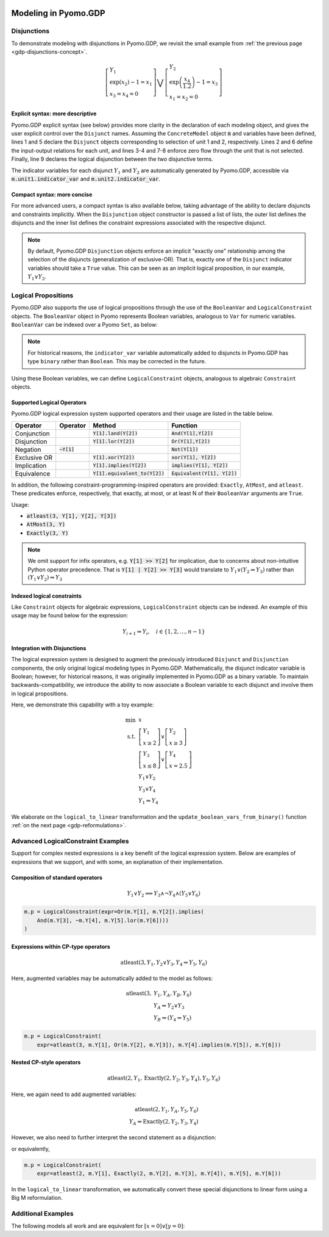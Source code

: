 .. image:: /../logos/gdp/Pyomo-GDP-150.png
    :scale: 20%
    :class: no-scaled-link
    :align: right

*********************
Modeling in Pyomo.GDP
*********************

.. testsetup::

    from pyomo.environ import (
        ConcreteModel, RangeSet, BooleanVar, LogicalConstraint,
        TransformationFactory, atleast, SolverFactory, Objective,
        Constraint, Var, land
    )
    from pyomo.gdp import Disjunct, Disjunction
    from pyomo.core.plugins.transform.logical_to_linear import update_boolean_vars_from_binary

Disjunctions
============

To demonstrate modeling with disjunctions in Pyomo.GDP, we revisit the small example from :ref:`the previous page <gdp-disjunctions-concept>`.

.. math::

    \left[\begin{gathered}
    Y_1 \\
    \exp(x_2) - 1 = x_1 \\
    x_3 = x_4 = 0
    \end{gathered}
    \right] \bigvee \left[\begin{gathered}
    Y_2 \\
    \exp\left(\frac{x_4}{1.2}\right) - 1 = x_3 \\
    x_1 = x_2 = 0
    \end{gathered}
    \right]

Explicit syntax: more descriptive
---------------------------------

Pyomo.GDP explicit syntax (see below) provides more clarity in the declaration of each modeling object,  and gives the user explicit control over the ``Disjunct`` names.
Assuming the ``ConcreteModel`` object :code:`m` and variables have been defined, lines 1 and 5 declare the ``Disjunct`` objects corresponding to selection of unit 1 and 2, respectively.
Lines 2 and 6 define the input-output relations for each unit, and lines 3-4 and 7-8 enforce zero flow through the unit that is not selected.
Finally, line 9 declares the logical disjunction between the two disjunctive terms.

.. code-block:: python
    :linenos:

    m.unit1 = Disjunct()
    m.unit1.inout = Constraint(expr=exp(m.x[2]) - 1 == m.x[1])
    m.unit1.no_unit2_flow1 = Constraint(expr=m.x[3] == 0)
    m.unit1.no_unit2_flow2 = Constraint(expr=m.x[4] == 0)
    m.unit2 = Disjunct()
    m.unit2.inout = Constraint(expr=exp(m.x[4] / 1.2) - 1 == m.x[3])
    m.unit2.no_unit1_flow1 = Constraint(expr=m.x[1] == 0)
    m.unit2.no_unit1_flow2 = Constraint(expr=m.x[2] == 0)
    m.use_unit1or2 = Disjunction(expr=[m.unit1, m.unit2])

The indicator variables for each disjunct :math:`Y_1` and :math:`Y_2` are automatically generated by Pyomo.GDP, accessible via :code:`m.unit1.indicator_var` and :code:`m.unit2.indicator_var`.

Compact syntax: more concise
----------------------------

For more advanced users, a compact syntax is also available below, taking advantage of the ability to declare disjuncts and constraints implicitly.
When the ``Disjunction`` object constructor is passed a list of lists, the outer list defines the disjuncts and the inner list defines the constraint expressions associated with the respective disjunct.

.. code-block:: python
    :linenos:

    m.use1or2 = Disjunction(expr=[
        # First disjunct
        [exp(m.x[2])-1 == m.x[1],
         m.x[3] == 0, m.x[4] == 0],
        # Second disjunct
        [exp(m.x[4]/1.2)-1 == m.x[3],
         m.x[1] == 0, m.x[2] == 0]])

.. note::

    By default, Pyomo.GDP ``Disjunction`` objects enforce an implicit "exactly one" relationship among the selection of the disjuncts (generalization of exclusive-OR).
    That is, exactly one of the ``Disjunct`` indicator variables should take a ``True`` value.
    This can be seen as an implicit logical proposition, in our example, :math:`Y_1 \underline{\lor} Y_2`.

Logical Propositions
====================

Pyomo.GDP also supports the use of logical propositions through the use of the ``BooleanVar`` and ``LogicalConstraint`` objects.
The ``BooleanVar`` object in Pyomo represents Boolean variables, analogous to ``Var`` for numeric variables.
``BooleanVar`` can be indexed over a Pyomo ``Set``, as below:

.. doctest::

    >>> m = ConcreteModel()
    >>> m.my_set = RangeSet(4)
    >>> m.Y = BooleanVar(m.my_set)
    >>> m.Y.display()
    Y : Size=4, Index=my_set
        Key : Value : Fixed : Stale
          1 :  None : False :  True
          2 :  None : False :  True
          3 :  None : False :  True
          4 :  None : False :  True

.. note::

    For historical reasons, the ``indicator_var`` variable automatically added to disjuncts in Pyomo.GDP has type ``binary`` rather than ``Boolean``.
    This may be corrected in the future.

Using these Boolean variables, we can define ``LogicalConstraint`` objects, analogous to algebraic ``Constraint`` objects.

.. doctest::

    >>> m.p = LogicalConstraint(expr=m.Y[1].implies(land(m.Y[2], m.Y[3])).lor(m.Y[4]))
    >>> m.p.pprint()  # doctest: +NORMALIZE_WHITESPACE
    p : Size=1, Index=None, Active=True
        Key  : Body                          : Active
        None : (Y[1] --> Y[2] ∧ Y[3]) ∨ Y[4] :   True

Supported Logical Operators
---------------------------

Pyomo.GDP logical expression system supported operators and their usage are listed in the table below.

+--------------+------------------------+-----------------------------------+--------------------------------+
| Operator     | Operator               | Method                            | Function                       |
+==============+========================+===================================+================================+
| Conjunction  |                        | :code:`Y[1].land(Y[2])`           | :code:`And(Y[1],Y[2])`         |
+--------------+------------------------+-----------------------------------+--------------------------------+
| Disjunction  |                        | :code:`Y[1].lor(Y[2])`            | :code:`Or(Y[1],Y[2])`          |
+--------------+------------------------+-----------------------------------+--------------------------------+
| Negation     | :code:`~Y[1]`          |                                   | :code:`Not(Y[1])`              |
+--------------+------------------------+-----------------------------------+--------------------------------+
| Exclusive OR |                        | :code:`Y[1].xor(Y[2])`            | :code:`xor(Y[1], Y[2])`        |
+--------------+------------------------+-----------------------------------+--------------------------------+
| Implication  |                        | :code:`Y[1].implies(Y[2])`        | :code:`implies(Y[1], Y[2])`    |
+--------------+------------------------+-----------------------------------+--------------------------------+
| Equivalence  |                        | :code:`Y[1].equivalent_to(Y[2])`  | :code:`Equivalent(Y[1], Y[2])` |
+--------------+------------------------+-----------------------------------+--------------------------------+

In addition, the following constraint-programming-inspired operators are provided: ``Exactly``, ``AtMost``, and ``atleast``.
These predicates enforce, respectively, that exactly, at most, or at least N of their ``BooleanVar`` arguments are ``True``.

Usage:

- :code:`atleast(3, Y[1], Y[2], Y[3])`
- :code:`AtMost(3, Y)`
- :code:`Exactly(3, Y)`

.. note::

    We omit support for infix operators, e.g. :code:`Y[1] >> Y[2]` for implication, due to concerns about non-intuitive Python operator precedence.
    That is :code:`Y[1] | Y[2] >> Y[3]` would translate to :math:`Y_1 \lor (Y_2 \Rightarrow Y_3)` rather than :math:`(Y_1 \lor Y_2) \Rightarrow Y_3`

.. doctest::

    >>> m = ConcreteModel()
    >>> m.my_set = RangeSet(4)
    >>> m.Y = BooleanVar(m.my_set)
    >>> m.p = LogicalConstraint(expr=atleast(3, m.Y))
    >>> TransformationFactory('core.logical_to_linear').apply_to(m)
    >>> m.logic_to_linear.transformed_constraints.pprint()  # constraint auto-generated by transformation
    transformed_constraints : Size=1, Index=logic_to_linear.transformed_constraints_index, Active=True
        Key : Lower : Body                                                          : Upper : Active
          1 :   3.0 : Y_asbinary[1] + Y_asbinary[2] + Y_asbinary[3] + Y_asbinary[4] :  +Inf :   True
    >>> m.p.pprint()
    p : Size=1, Index=None, Active=False
        Key  : Body                                 : Active
        None : atleast(3: [Y[1], Y[2], Y[3], Y[4]]) :  False

Indexed logical constraints
---------------------------

Like ``Constraint`` objects for algebraic expressions, ``LogicalConstraint`` objects can be indexed.
An example of this usage may be found below for the expression:

.. math::

    Y_{i+1} \Rightarrow Y_{i}, \quad i \in \{1, 2, \dots, n-1\}

.. doctest::

    >>> m = ConcreteModel()
    >>> n = 5
    >>> m.I = RangeSet(n)
    >>> m.Y = BooleanVar(m.I)

    >>> @m.LogicalConstraint(m.I)
    ... def p(m, i):
    ...     return m.Y[i+1].implies(m.Y[i]) if i < n else True

    >>> m.p.pprint()
    p : Size=4, Index=I, Active=True
        Key : Body          : Active
          1 : Y[2] --> Y[1] :   True
          2 : Y[3] --> Y[2] :   True
          3 : Y[4] --> Y[3] :   True
          4 : Y[5] --> Y[4] :   True

Integration with Disjunctions
-----------------------------

The logical expression system is designed to augment the previously introduced ``Disjunct`` and ``Disjunction`` components, the only original logical modeling types in Pyomo.GDP.
Mathematically, the disjunct indicator variable is Boolean; however, for historical reasons, it was originally implemented in Pyomo.GDP as a binary variable.
To maintain backwards-compatibility, we introduce the ability to now associate a Boolean variable to each disjunct and involve them in logical propositions.

Here, we demonstrate this capability with a toy example:

.. math::

    \min~&x\\
    \text{s.t.}~&\left[\begin{gathered}Y_1\\x \geq 2\end{gathered}\right] \vee \left[\begin{gathered}Y_2\\x \geq 3\end{gathered}\right]\\
    &\left[\begin{gathered}Y_3\\x \leq 8\end{gathered}\right] \vee \left[\begin{gathered}Y_4\\x = 2.5\end{gathered}\right] \\
    &Y_1 \underline{\vee} Y_2\\
    &Y_3 \underline{\vee} Y_4\\
    &Y_1 \Rightarrow Y_4

.. doctest::

    >>> m = ConcreteModel()
    >>> m.s = RangeSet(4)
    >>> m.ds = RangeSet(2)
    >>> m.Y = BooleanVar(m.s)
    >>> m.d = Disjunct(m.s)
    >>> m.djn = Disjunction(m.ds)
    >>> m.djn[1] = [m.d[1], m.d[2]]
    >>> m.djn[2] = [m.d[3], m.d[4]]
    >>> m.x = Var(bounds=(-2, 10))
    >>> m.d[1].c = Constraint(expr=m.x >= 2)
    >>> m.d[2].c = Constraint(expr=m.x >= 3)
    >>> m.d[3].c = Constraint(expr=m.x <= 8)
    >>> m.d[4].c = Constraint(expr=m.x == 2.5)
    >>> m.o = Objective(expr=m.x)

    >>> # Associate Boolean vars with auto-generated disjunct binaries
    >>> for i in m.s:
    ...     m.Y[i].associate_binary_var(m.d[i].indicator_var)

    >>> # Add the logical proposition
    >>> m.p = LogicalConstraint(expr=m.Y[1].implies(m.Y[4]))
    >>> # Note: the implicit XOR enforced by m.djn[1] and m.djn[2] still apply

    >>> # Convert logical propositions to linear algebraic constraints
    >>> # and apply the Big-M reformulation.
    >>> TransformationFactory('core.logical_to_linear').apply_to(m)
    >>> TransformationFactory('gdp.bigm').apply_to(m)

    >>> m.Y.display()  # Before solve, Boolean vars have no value
    Y : Size=4, Index=s
        Key : Value : Fixed : Stale
          1 :  None : False :  True
          2 :  None : False :  True
          3 :  None : False :  True
          4 :  None : False :  True

    >>> # Solve the reformulated model and update the Boolean variables
    >>> # based on the algebraic model results
    >>> run_data = SolverFactory('cbc').solve(m)
    >>> update_boolean_vars_from_binary(m)
    >>> m.Y.display()
    Y : Size=4, Index=s
        Key : Value : Fixed : Stale
          1 :  True : False : False
          2 : False : False : False
          3 : False : False : False
          4 :  True : False : False

We elaborate on the ``logical_to_linear`` transformation and the ``update_boolean_vars_from_binary()`` function :ref:`on the next page <gdp-reformulations>`.

.. _gdp-advanced-examples:

Advanced LogicalConstraint Examples
===================================

Support for complex nested expressions is a key benefit of the logical expression system.
Below are examples of expressions that we support, and with some, an explanation of their implementation.

Composition of standard operators
---------------------------------

.. math::
    Y_1 \vee Y_2 \implies Y_3 \wedge \neg Y_4 \wedge (Y_5 \vee Y_6)

.. code::

    m.p = LogicalConstraint(expr=Or(m.Y[1], m.Y[2]).implies(
        And(m.Y[3], ~m.Y[4], m.Y[5].lor(m.Y[6])))
    )

Expressions within CP-type operators
------------------------------------

.. math::
    \text{atleast}(3, Y_1, Y_2 \vee Y_3, Y_4 \Rightarrow Y_5, Y_6)

Here, augmented variables may be automatically added to the model as follows:

.. math::
    \text{atleast}(3, &Y_1, Y_A, Y_B, Y_6)\\
    &Y_A \Leftrightarrow Y_2 \vee Y_3\\
    &Y_B \Leftrightarrow (Y_4 \Rightarrow Y_5)

.. code::

    m.p = LogicalConstraint(
        expr=atleast(3, m.Y[1], Or(m.Y[2], m.Y[3]), m.Y[4].implies(m.Y[5]), m.Y[6]))

Nested CP-style operators
-------------------------

.. math::
    \text{atleast}(2, Y_1, \text{Exactly}(2, Y_2, Y_3, Y_4), Y_5, Y_6)

Here, we again need to add augmented variables:

.. math::
    \text{atleast}(2, Y_1, Y_A, Y_5, Y_6)\\
    Y_A \Leftrightarrow \text{Exactly}(2, Y_2, Y_3, Y_4)

However, we also need to further interpret the second statement as a disjunction:

.. math::
    :nowrap:

    \begin{gather*}
    \text{atleast}(2, Y_1, Y_A, Y_5, Y_6)\\
    \left[\begin{gathered}Y_A\\\text{Exactly}(2, Y_2, Y_3, Y_4)\end{gathered}\right]
    \vee
    \left[\begin{gathered}\neg Y_A\\
    \left[\begin{gathered}Y_B\\\text{atleast}(3, Y_2, Y_3, Y_4)\end{gathered}\right] \vee \left[\begin{gathered}Y_C\\\text{AtMost}(1, Y_2, Y_3, Y_4)\end{gathered}\right]
    \end{gathered}\right]
    \end{gather*}

or equivalently,

.. math::
    :nowrap:

    \begin{gather*}
    \text{atleast}(2, Y_1, Y_A, Y_5, Y_6)\\
    \text{Exactly}(1, Y_A, Y_B, Y_C)\\
    \left[\begin{gathered}Y_A\\\text{Exactly}(2, Y_2, Y_3, Y_4)\end{gathered}\right]
    \vee
    \left[\begin{gathered}Y_B\\\text{atleast}(3, Y_2, Y_3, Y_4)\end{gathered}\right] \vee \left[\begin{gathered}Y_C\\\text{AtMost}(1, Y_2, Y_3, Y_4)\end{gathered}\right]
    \end{gather*}

.. code::

    m.p = LogicalConstraint(
        expr=atleast(2, m.Y[1], Exactly(2, m.Y[2], m.Y[3], m.Y[4]), m.Y[5], m.Y[6]))

In the ``logical_to_linear`` transformation, we automatically convert these special disjunctions to linear form using a Big M reformulation.

Additional Examples
===================

The following models all work and are equivalent for :math:`\left[x = 0\right] \underline{\lor} \left[y = 0\right]`:

.. doctest::

   Option 1: Rule-based construction

   >>> from pyomo.environ import *
   >>> from pyomo.gdp import *
   >>> model = ConcreteModel()

   >>> model.x = Var()
   >>> model.y = Var()

   >>> # Two conditions
   >>> def _d(disjunct, flag):
   ...    model = disjunct.model()
   ...    if flag:
   ...       # x == 0
   ...       disjunct.c = Constraint(expr=model.x == 0)
   ...    else:
   ...       # y == 0
   ...       disjunct.c = Constraint(expr=model.y == 0)
   >>> model.d = Disjunct([0,1], rule=_d)

   >>> # Define the disjunction
   >>> def _c(model):
   ...    return [model.d[0], model.d[1]]
   >>> model.c = Disjunction(rule=_c)

   Option 2: Explicit disjuncts

   >>> from pyomo.environ import *
   >>> from pyomo.gdp import *
   >>> model = ConcreteModel()

   >>> model.x = Var()
   >>> model.y = Var()

   >>> model.fix_x = Disjunct()
   >>> model.fix_x.c = Constraint(expr=model.x == 0)

   >>> model.fix_y = Disjunct()
   >>> model.fix_y.c = Constraint(expr=model.y == 0)

   >>> model.c = Disjunction(expr=[model.fix_x, model.fix_y])

   Option 3: Implicit disjuncts (disjunction rule returns a list of
   expressions or a list of lists of expressions)

   >>> from pyomo.environ import *
   >>> from pyomo.gdp import *
   >>> model = ConcreteModel()

   >>> model.x = Var()
   >>> model.y = Var()

   >>> model.c = Disjunction(expr=[model.x == 0, model.y == 0])

